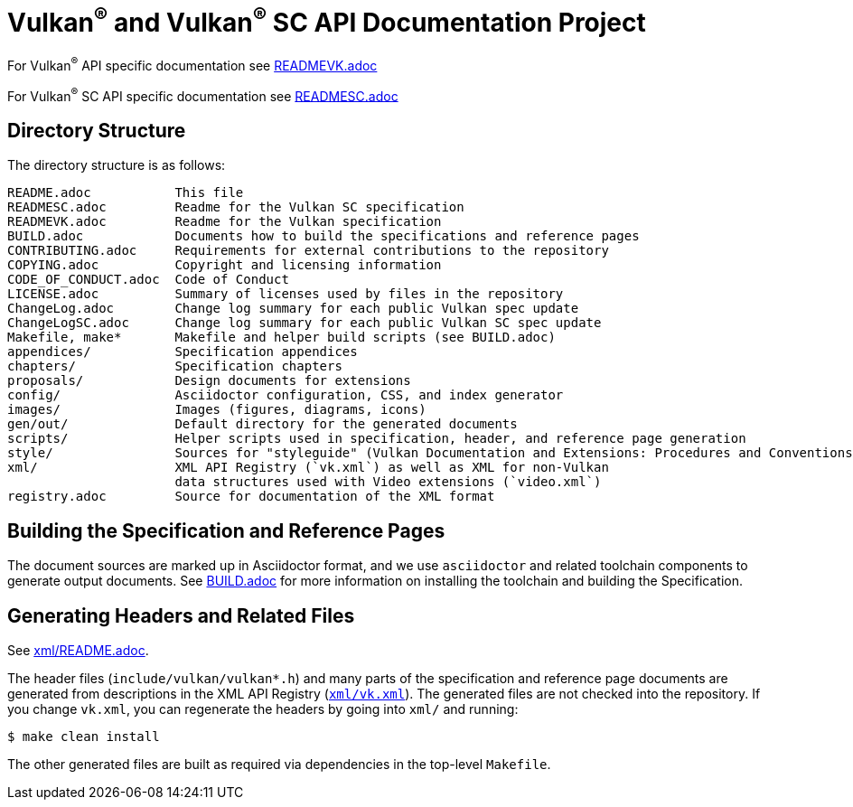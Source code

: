 // Copyright 2017-2024 The Khronos Group Inc.
// SPDX-License-Identifier: CC-BY-4.0

ifdef::env-github[]
:note-caption: :information_source:
endif::[]

= Vulkan^(R)^ and Vulkan^(R)^ SC API Documentation Project

For Vulkan^(R)^ API specific documentation see link:READMEVK.adoc[READMEVK.adoc]

For Vulkan^(R)^ SC API specific documentation see link:READMESC.adoc[READMESC.adoc]

== Directory Structure

The directory structure is as follows:

```
README.adoc           This file
READMESC.adoc         Readme for the Vulkan SC specification
READMEVK.adoc         Readme for the Vulkan specification
BUILD.adoc            Documents how to build the specifications and reference pages
CONTRIBUTING.adoc     Requirements for external contributions to the repository
COPYING.adoc          Copyright and licensing information
CODE_OF_CONDUCT.adoc  Code of Conduct
LICENSE.adoc          Summary of licenses used by files in the repository
ChangeLog.adoc        Change log summary for each public Vulkan spec update
ChangeLogSC.adoc      Change log summary for each public Vulkan SC spec update
Makefile, make*       Makefile and helper build scripts (see BUILD.adoc)
appendices/           Specification appendices
chapters/             Specification chapters
proposals/            Design documents for extensions
config/               Asciidoctor configuration, CSS, and index generator
images/               Images (figures, diagrams, icons)
gen/out/              Default directory for the generated documents
scripts/              Helper scripts used in specification, header, and reference page generation
style/                Sources for "styleguide" (Vulkan Documentation and Extensions: Procedures and Conventions)
xml/                  XML API Registry (`vk.xml`) as well as XML for non-Vulkan
                      data structures used with Video extensions (`video.xml`)
registry.adoc         Source for documentation of the XML format
```


== Building the Specification and Reference Pages

The document sources are marked up in Asciidoctor format, and we use
`asciidoctor` and related toolchain components to generate output documents.
See link:BUILD.adoc[BUILD.adoc] for more information on installing the
toolchain and building the Specification.


== Generating Headers and Related Files

See link:xml/README.adoc[xml/README.adoc].

The header files (`include/vulkan/vulkan*.h`) and many parts of the
specification and reference page documents are generated from descriptions
in the XML API Registry (link:xml/vk.xml[`xml/vk.xml`]).
The generated files are not checked into the repository.
If you change `vk.xml`, you can regenerate the headers by going into
`xml/` and running:

    $ make clean install

The other generated files are built as required via dependencies in
the top-level `Makefile`.

